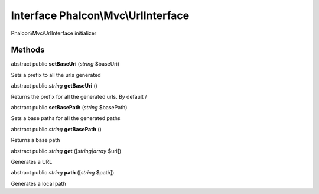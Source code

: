 Interface **Phalcon\\Mvc\\UrlInterface**
========================================

Phalcon\\Mvc\\UrlInterface initializer


Methods
-------

abstract public  **setBaseUri** (*string* $baseUri)

Sets a prefix to all the urls generated



abstract public *string*  **getBaseUri** ()

Returns the prefix for all the generated urls. By default /



abstract public  **setBasePath** (*string* $basePath)

Sets a base paths for all the generated paths



abstract public *string*  **getBasePath** ()

Returns a base path



abstract public *string*  **get** ([*string|array* $uri])

Generates a URL



abstract public *string*  **path** ([*string* $path])

Generates a local path



